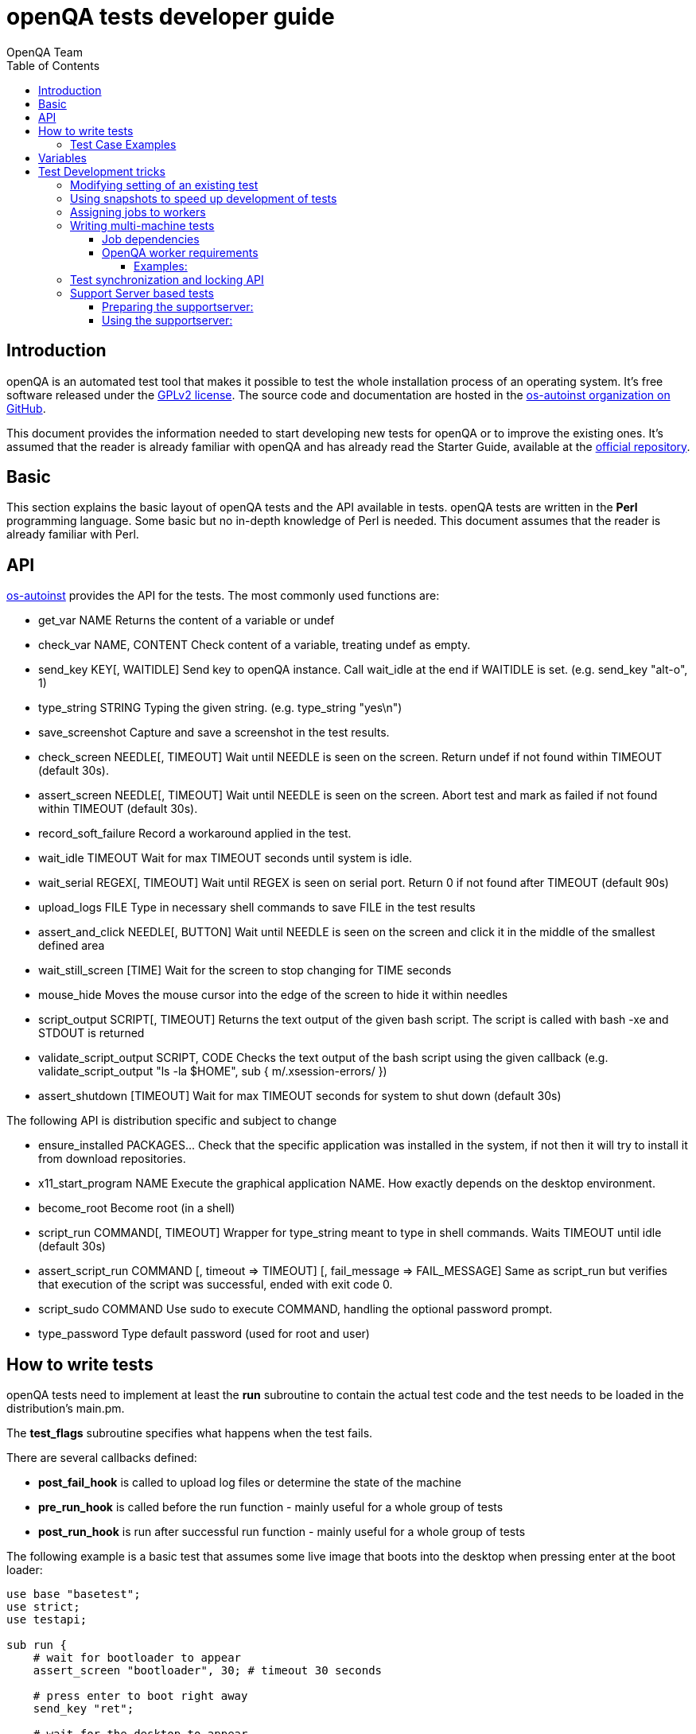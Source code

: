 
= openQA tests developer guide
:toc: left
:toclevels: 6
:author: OpenQA Team

== Introduction

openQA is an automated test tool that makes it possible to test the whole
installation process of an operating system. It's free software released
under the http://www.gnu.org/licenses/gpl-2.0.html[GPLv2 license]. The
source code and documentation are hosted in the
https://github.com/os-autoinst[os-autoinst organization on GitHub].

This document provides the information needed to start developing new tests for
openQA or to improve the existing ones. It's
assumed that the reader is already familiar with openQA and has already read the
Starter Guide, available at the
https://github.com/os-autoinst/openQA[official repository].

== Basic
[id="basic"]

This section explains the basic layout of openQA tests and the API available in tests.
openQA tests are written in the *Perl* programming language. Some basic but no
in-depth knowledge of Perl is needed. This document assumes that the reader
is already familiar with Perl.

== API
[id="api"]

https://github.com/os-autoinst/os-autoinst[os-autoinst] provides the
API for the tests. The most commonly used functions are:

* +get_var NAME+ Returns the content of a variable or undef
* +check_var NAME, CONTENT+ Check content of a variable, treating undef as empty.
* +send_key KEY[, WAITIDLE]+ Send key to openQA instance. Call +wait_idle+ at the end if WAITIDLE is set. (e.g. +send_key "alt-o", 1+)
* +type_string STRING+ Typing the given string. (e.g. +type_string "yes\n"+)
* +save_screenshot+ Capture and save a screenshot in the test results.
* +check_screen NEEDLE[, TIMEOUT]+ Wait until NEEDLE is seen on the screen. Return undef if not found within TIMEOUT (default 30s).
* +assert_screen NEEDLE[, TIMEOUT]+ Wait until NEEDLE is seen on the screen. Abort test and mark as failed if not found within TIMEOUT (default 30s).
* +record_soft_failure+ Record a workaround applied in the test.
* +wait_idle TIMEOUT+  Wait for max TIMEOUT seconds until system is idle.
* +wait_serial REGEX[, TIMEOUT]+ Wait until REGEX is seen on serial port. Return 0 if not found after TIMEOUT (default 90s)
* +upload_logs FILE+ Type in necessary shell commands to save FILE in the test results
* +assert_and_click NEEDLE[, BUTTON]+ Wait until NEEDLE is seen on the screen and click it in the middle of the smallest defined area
* +wait_still_screen [TIME]+ Wait for the screen to stop changing for TIME seconds
* +mouse_hide+ Moves the mouse cursor into the edge of the screen to hide it within needles
* +script_output SCRIPT[, TIMEOUT]+ Returns the text output of the given bash script. The script is called with bash -xe and STDOUT is returned
* +validate_script_output SCRIPT, CODE+ Checks the text output of the bash script using the given callback (e.g. +validate_script_output "ls -la $HOME", sub { m/.xsession-errors/ }+)
* +assert_shutdown [TIMEOUT]+ Wait for max TIMEOUT seconds for system to shut down (default 30s)

The following API is distribution specific and subject to change

* +ensure_installed PACKAGES...+ Check that the specific application was installed in the system, if not then it will try to install it from download repositories.
* +x11_start_program NAME+ Execute the graphical application NAME. How exactly depends on the desktop environment.
* +become_root+ Become root (in a shell)
* +script_run COMMAND[, TIMEOUT]+ Wrapper for type_string meant to type in shell commands. Waits TIMEOUT until idle (default 30s)
* +assert_script_run COMMAND [, timeout => TIMEOUT] [, fail_message => FAIL_MESSAGE]+ Same as script_run but verifies that execution of the script was successful, ended with exit code 0.
* +script_sudo COMMAND+ Use sudo to execute COMMAND, handling the optional password prompt.
* +type_password+ Type default password (used for root and user)

== How to write tests

openQA tests need to implement at least the *run* subroutine to
contain the actual test code and the test needs to be loaded in the distribution's
main.pm.

The *test_flags* subroutine specifies what happens when the test
fails.

There are several callbacks defined:

* *post_fail_hook* is called to upload log files or determine the state of
  the machine
* *pre_run_hook* is called before the run function - mainly useful for a whole
  group of tests
* *post_run_hook* is run after successful run function - mainly useful for a whole
  group of tests

The following example is a basic test that assumes some live image
that boots into the desktop when pressing enter at the boot loader:

[source,perl]
-------------------------------------------------------------------
use base "basetest";
use strict;
use testapi;

sub run {
    # wait for bootloader to appear
    assert_screen "bootloader", 30; # timeout 30 seconds

    # press enter to boot right away
    send_key "ret";

    # wait for the desktop to appear
    assert_screen "desktop", 300;
}

sub test_flags {
    # without anything - rollback to 'lastgood' snapshot if failed
    # 'fatal' - abort whole test suite if this fails (and set overall state)
    # 'milestone' - after this test succeeds, update 'lastgood'
    # 'important' - if this fails, set the overall state to 'failed'
    return { important => 1 };
}

1;
-------------------------------------------------------------------

=== Test Case Examples
[id="testcase_examples"]

[caption="Example: "]
.Console test that installs software from remote repository via zypper command
[source,perl]
----------------------------------------------------------------------------------------------------------
sub run() {

    # change to root
    become_root;

    # output zypper repos to the serial
    script_run "zypper lr -d > /dev/$serialdev";

    # install xdelta and insert a string 'xdelta_installed' to the serial
    script_run "zypper --gpg-auto-import-keys -n in xdelta && echo 'xdelta_installed' > /dev/$serialdev";

    # detecting whether 'xdelta_installed' appears in the serial within 200 seconds
    die "zypper install failed" unless wait_serial"xdelta_installed", 200;

    # capture a screenshot and compare with needle 'test-zypper_in-1'
    assert_screen 'test-zypper_in-1', 3;
}
----------------------------------------------------------------------------------------------------------

[caption="Example: "]
.Typical X11 test testing kate
[source,perl]
--------------------------------------------------------------
sub run() {

    # make sure kate was installed
    # if not ensure_installed will try to install it
    ensure_installed "kate";

    # start kate
    x11_start_program "kate";

    # check that kate execution succeeded
    assert_screen 'test-kate-1', 10;

    # close kate's welcome window and wait for system becoming idle
    send_key 'alt-c', 1;

    # typing the string on kate
    type_string "If you can see this text kate is working.\n";

    # check the result
    assert_screen 'test-kate-2', 5;

    # quit kate
    send_key "ctrl-q";

    # make sure kate was closed
    assert_screen 'test-kate-3', 5;
}
--------------------------------------------------------------

== Variables

Test case behavior can be controlled via variables. Some basic
variables like +DISTRI+, +VERSION+, +ARCH+ are always set.
Others like +DESKTOP+ are defined by the 'Test suites' in the openQA
web UI.
Check the existing tests at
https://github.com/os-autoinst/os-autoinst-distri-opensuse[os-autoinst-distri-opensuse
on GitHub] for examples.

Variables are accessible via the *get_var* and *check_var* functions.

== Test Development tricks

=== Modifying setting of an existing test

There is no interface to modify existing tests but the clone script
can be used to create a new job that adds, removes or changes
settings:

[source,sh]
--------------------------------------------------------------------------------
/usr/share/openqa/script/clone_job.pl --from localhost --host localhost 42 FOO=bar BAZ=
--------------------------------------------------------------------------------

If you do not want a cloned job to start up in the same job group as the job
you cloned from, e.g. to not pollute build results you the job group can be
overwritten, too, using the special variable +_GROUP+. Add the quoted group
name, e.g.:

[source,sh]
-------------
/usr/share/openqa/script/clone_job.pl --from localhost 42 _GROUP="openSUSE Tumbleweed"
-------------

The special group value +0+ means that the group connection will be separated
and the job will not appear as a job in any job group, e.g.:

[source,sh]
-------------
/usr/share/openqa/script/clone_job.pl --from localhost 42 _GROUP=0
-------------

=== Using snapshots to speed up development of tests
[id="snapshots"]

Sometimes it's annoying to run the full installation to adjust some
test. It would be nice to have the VM jump to a certain point. +QEMU
backend+ provides feature that allows a job to start from a snapshot that might
help in this situation.

Depending on the use case, there are two options to help:

* create and *preserve* snapshots for *every test* module run (+MAKETESTSNAPSHOTS+)
  - offers more flexibility as test can be resumed almost at any point, however
    disk space requirements are high (expect more than 30GB for one job)
  - this mode is useful for fixing non fatal issues in tests and debugging SUT

* create snapshot *after every successful* test module, *always overwrite* to preserve only latest (+TESTDEBUG+)
  - allows to skip just before the start of first failed test module, which can be limiting, but there are
  no additional hardware requirements.
  - this mode is useful for iterative test development

In both modes there is no need to modify tests (i.e. adding +milestone+ test flag, it is implied).
In later mode, every test module is also considered +fatal+. This means the job is aborted after first failed test module.

[caption="Example: "]
.Steps to enable snapshots for each test module (former mode):
----
1. run the worker with --no-cleanup parameter. This will preserve the hard
disks after test runs.

2. set +MAKETESTSNAPSHOTS=1+ on a job. This will make openQA save a
snapshot for every test module run. One way to do that is by cloning an
existing job and adding the setting:

$ /usr/share/openqa/script/clone_job.pl --from https://openqa.opensuse.org  --host localhost 24 MAKETESTSNAPSHOTS=1

3. create a job again, this time setting the +SKIPTO+ variable to the snapshot
you need. Again, clone_job.pl comes handy here:

$ /usr/share/openqa/script/clone_job.pl --from https://openqa.opensuse.org  --host localhost 24 SKIPTO=consoletest-yast2_i

Use qemu-img snapshot -l something.img to find out what snapshots
are in the image. Snapshots are named `"test module category"-"test module name"` (e.g. `installation-start_install`)
----

[caption="Example: "]
.Steps to enable storing only last successful snapshot (latter mode):
----
1. run the worker with --no-cleanup parameter. This will preserve the hard
disks after test runs.

2. set +TESTDEBUG=1+ on a job. This will make openQA save a
snapshot after each successful test module run. Snapshots are overwritten.

$ /usr/share/openqa/script/clone_job.pl --from https://openqa.opensuse.org  --host localhost 24 TESTDEBUG=1

3. create a job again, this time setting the +SKIPTO+ variable to the snapshot
which failed on previous run. If clone_job script is not used, +TESTDEBUG=1+
variable must be also included:

$ /usr/share/openqa/script/clone_job.pl --from https://openqa.opensuse.org  --host localhost 24 TESTDEBUG=1 SKIPTO=consoletest-yast2_i
----

=== Assigning jobs to workers

By default, any worker can get any job with the matching architecture.

This behavior can be changed by setting job variable WORKER_CLASS. Jobs
with this variable set (typically via machines or test suites configuration) are
assigned only to workers, which have the same variable in the configuration file.

For example, the following configuration ensures, that jobs with WORKER_CLASS=desktop
can be assigned _only_ to worker instances 1 and 2.

[caption="File: "]
.workers.ini
[source=ini]
--------------------------------------------------------------------------------
[1]
WORKER_CLASS = desktop

[2]
WORKER_CLASS = desktop

[3]
# WORKER_CLASS is not set
--------------------------------------------------------------------------------

=== Writing multi-machine tests
[id="mm-tests"]

Scenarios requiring more than one system under test (SUT), like High Availability testing, are covered as multi-machine tests (MM tests) in this section.

OpenQA approaches multi-machine testing by assigning dependencies between individual jobs. This means the following:

* _everything needed for MM tests must be running as a test job_ (or you are on your own), even support infrastructure (custom DHCP, NFS,
etc. if required), which in principle is not part of the actual testing, must have a defined test suite so a test job can be created
* OpenQA scheduler makes sure _tests are started as a group_ and in right order, _cancelled as a group_ if some dependencies are violated and _cloned as
a group_ if requested.
* OpenQA _does not synchronize_ individual steps of the tests.
* OpenQA provides _locking server for basic synchronization_ of tests (e.g. wait until services are ready for failover), but the _correct usage of locks is
test designer job_ (beware deadlocks).

In short, writing multi-machine tests adds a few more layers of complexity:

1. documenting the dependencies and order between individual tests
2. synchronization between individual tests
3. actual technical realization (i.e. link:Networking.asciidoc[custom networking])

==== Job dependencies

There are 2 types of dependencies: +CHAINED+ and +PARALLEL+:

* +CHAINED+ describes when one test case depends on another and both are run sequentially, i.e. KDE test suite is run after and only after Installation test suite
is successfully finished and cancelled if fail.

To define +CHAINED+ dependency add variable +START_AFTER_TEST+ with the name(s) of test suite(s) after which selected test suite is supposed to run.
Use comma separated list for multiple test suite dependency. E.g. +START_AFTER_TEST="kde,dhcp-server"+

* +PARALLEL+ describes MM test, test suites are scheduled to run at the same time and managed as a group. On top of that, +PARALLEL+ also describes
test suites dependencies, where some test suites (children) run parallel with other test suites (parents) only when parents are running.

To define +PARALLEL+ dependency, use +PARALLEL_WITH+ variable with the name(s) of test suite(s) which acts as a parent suite(s) to selected test suite.
In other words, +PARALLEL_WITH+ describes "I need this test suite to be running during my run". Use comma separated list for multiple test suite dependency. E.g. +PARALLEL_WITH="web-server,dhcp-server"+
Keep in mind that parent job _must be running until all children finish_, else scheduler will cancel child jobs once parent is done.

Job dependencies are only resolved when using the iso controller to
create new jobs from job templates. Posting individual jobs manually
won't work.

Job dependencies are currently only possible between tests that are
scheduled for the same machine.

==== OpenQA worker requirements

+CHAINED+ dependency requires only one worker, since dependent jobs will run only after the first one finish.
On the other hand +PARALLEL+ dependency requires at _least 2 workers_ for simple scenarios.

===== Examples:

.+CHAINED+ - i.e. test basic functionality before going advanced - requires 1 worker
----
A <- B <- C

Define test suite A,
then define B with variable START_AFTER_TEST=A and then define C with START_AFTER_TEST=B

-or-

Define test suite A, B
and then define C with START_AFTER_TEST=A,B
In this case however the start order of A and B is not specified.
But C will start only after A, B are successfully done.
----
.+PARALLEL+ basic High-Availability
----
A
^
B

Define test suite A
and then define B with variable PARALLEL_WITH=A.
A in this case is parent test suite to B and must be running throughout B run.
----
.+PARALLEL+ with multiple parents - i.e. complex support requirements for one test - requires 4 workers
----
A B C
\ | /
  ^
  D

Define test suites A,B,C
and then define D with PARALLEL_WITH=A,B,C.
A,B,C run in parallel and are parent test suites for D and all must run until D finish.
----
.+PARALLEL+ with one parent - i.e. running independent tests against one server - requires at least 2 workers
----
   A
   ^
  /|\
 B C D

Define test suite A
and then define B,C,D with PARALLEL_WITH=A
A is parent test suite for B, C, D (all can run in parallel).
Children B, C, D can run and finish anytime, but A must run until all B, C, D finishes.
----

=== Test synchronization and locking API

OpenQA provides locking server through lock API. To use lock API import +lockapi+ package (_use lockapi;_) in your test file.
Lock API provides three functions: +mutex_create+, +mutex_lock+, +mutex_unlock+. Each of these functions take one parameter: name of the lock.
Locks are associated with caller`s job - locks can't be unlocked by different job then the one who locked the lock.

+mutex_lock+ tries to lock the mutex lock for caller`s job. If lock is unavailable or locked by someone else, +mutex_lock+ call blocks.

+mutex_unlock+ tries to unlock the mutex lock. If lock is locked by different job, +mutex_unlock+ call blocks. When lock become available or if lock does not exist, call
returns without doing anything.

+mutex_create+ create new mutex lock. When lock is created by +mutex_create+,
 lock is automatically unlocked. When mutex lock already exists call returns without doing anything.

Locks are addressed by _their name_. This name is _valid in test group_ defined by their dependencies. If there are more groups running at the
same time and the same lock name is used, these locks are independent of each other.

The +mmapi+ package provides +wait_for_children+, which the parent can use to wait for the children to complete.

[caption="Example of mmapi: Parent Job"]
.Wait until login prompt appear, assume services are started
====
[source,perl]
--------------------------------------------------------------------------------
use base "basetest";
use strict;
use testapi;
use lockapi;
use mmapi;

sub run {
    # wait for bootloader to appear
    assert_screen "bootloader", 30; # timeout 30 seconds

    # wait for the login to appear
    assert_screen "login", 300;

    # services start automatically
    # unlock by creating the lock
    mutex_create('services_ready');

    # wait until all children finish
    wait_for_children;
}
--------------------------------------------------------------------------------
====

[caption="Example of mmapi: Child job"]
.Check until parent is ready, then start testing services
====
[source,perl]
--------------------------------------------------------------------------------
use base "basetest";
use strict;
use testapi;
use lockapi;

sub run {
    # wait for bootloader to appear
    assert_screen "bootloader", 30; # timeout 30 seconds

    # wait for the login to appear
    assert_screen "login", 300;

    # this blocks until lock is created then locks and immediately unlocks
    mutex_lock('services_ready');
    mutex_unlock('services_ready');

    # login to continue
    type_string("root\n");
    sleep 1;
    type_string("secret\n");
}
--------------------------------------------------------------------------------
====

Sometimes it is useful to let a parent wait for certain action on a child, for example to verify
server state after completed request. In this scenario the child creates
a mutex and the parent unlocks it.

The child can however die at any time. To prevent parent deadlock in this situation,
parent has to pass child ID as a second parameter to mutex_lock(). If a child job
with given ID already finished, mutex_lock() calls die.

[caption="Example of mmapi: Parent Job"]
.Wait until the child reaches given point
====
[source,perl]
--------------------------------------------------------------------------------
use base "basetest";
use strict;
use testapi;
use lockapi;
use mmapi;

sub run {
    my $children = get_children();

    # let's suppose there is only one child
    my $child_id = (keys %$children)[0];

    # this blocks until lock is available and then does nothing
    mutex_unlock('child_reached_given_point', $child_id);

    # continue with the test
}
--------------------------------------------------------------------------------
====

Getting information about parents and children

[caption="Example of mmapi: "]
.Getting info about parents / children
====
[source,perl]
--------------------------------------------------------------------------------
use base "basetest";
use strict;
use testapi;
use mmapi;

sub run {

    # returns a hash ref containing (id => state) for all children
    my $children = get_children();

    for my $job_id (keys %$children) {
      print "$job_id is cancelled\n" if $children->{$job_id} eq 'cancelled';
    }

    # returns an array with parent ids, all parents are in running state (see Job dependencies above)
    my $parents = get_parents();

    # let's suppose there is only one parent
    my $parent_id = $parents->[0];

    # any job id can be queried for details with get_job_info()
    # it returns a hash ref containing these keys:
    #   name priority state result worker_id
    #   retry_avbl t_started t_finished test
    #   group_id group settings
    my $parent_info = get_job_info($parent_id);

    # it is possible to query variables set by openqa frontend,
    # this does not work for variables set by backend or by the job at runtime
    my $parent_name = $parent_info->{settings}->{NAME}
    my $parent_desktop = $parent_info->{settings}->{DESKTOP}
    # !!! this does not work, VNC is set by backend !!!
    # my $parent_vnc = $parent_info->{settings}->{VNC}
}
--------------------------------------------------------------------------------
====

=== Support Server based tests

The idea is to have a dedicated "helper server" to allow advanced network based testing.

Support server takes advantage of the basic parallel setup as described in the previous section, with the support server being the parent test 'A' and the test needing it being the child test 'B'. This ensures that the test 'B' always have the support server available.

==== Preparing the supportserver:


The support server image is created by calling a special test, based on the autoyast test:

[source,sh]
--------------------------------------------------------------------------------
/usr/share/openqa/script/client jobs post DISTRI=opensuse VERSION=13.2 \
    ISO=openSUSE-13.2-DVD-x86_64.iso  ARCH=x86_64 FLAVOR=Server-DVD \
    TEST=supportserver_generator MACHINE=64bit DESKTOP=textmode  INSTALLONLY=1 \
    AUTOYAST=supportserver/autoyast_supportserver.xml SUPPORT_SERVER_GENERATOR=1 \
    PUBLISH_HDD_1=supportserver.qcow2
--------------------------------------------------------------------------------

This produces qemu image 'supportserver.qcow2' that contains the supportserver. The 'autoyast_supportserver.xml'
should define correct user and password, as well as packages and the common configuration.

More specific role the supportserver should take is then selected when the server is run in the actual test scenario.

==== Using the supportserver:


In the Test suites, the supportserver is defined by setting:

[source,ini]
--------------------------------------------------------------------------------
HDD_1=supportserver.qcow2
SUPPORT_SERVER=1
SUPPORT_SERVER_ROLES=pxe,qemuproxy
WORKER_CLASS=server,qemu_autoyast_tap_64
--------------------------------------------------------------------------------

where the +SUPPORT_SERVER_ROLES+ defines the specific role (see code in 'tests/support_server/setup.pm' for available roles and their definition), and
 +HDD_1+ variable must be the name of the supportserver image as defined via +PUBLISH_HDD_1+ variable during supportserver generation. If the support
server is based on older SUSE versions (opensuse 11.x, SLE11SP4..) it may also be needed to add +HDDMODEL=virtio-blk+. In case of qemu backend, one can
also use +BOOTFROM=c+, for faster boot directly from the +HDD_1+ image.

Then for the 'child' test using this supportserver, the following additional variable must be set:
+PARALLEL_WITH=supportserver-pxe-tftp+
where 'supportserver-pxe-tftp' is the name given to the supportserver in the test suites screen.
Once the tests are defined, they can be added to openQA in the usual way:

[source,sh]
-----------------
/usr/share/openqa/script/client isos post DISTRI=opensuse VERSION=13.2 \
        ISO=openSUSE-13.2-DVD-x86_64.iso ARCH=x86_64 FLAVOR=Server-DVD
-----------------

where the +DISTRI+, +VERSION+, +FLAVOR+ and +ARCH+ correspond to the job group containing the tests.
Note that the networking is provided by tap devices, so both jobs should run on machines defined by (apart from others) having +NICTYPE=tap+, +WORKER_CLASS=qemu_autoyast_tap_64+.


[caption="Example of Support Server: "]
.a simple tftp test
====

Let's assume that we want to test tftp client operation. For this, we setup the supportserver as a tftp server:
[source,ini]
--------------------------------------------------------------------------------
HDD_1=supportserver.qcow2
SUPPORT_SERVER=1
SUPPORT_SERVER_ROLES=dhcp,tftp
WORKER_CLASS=server,qemu_autoyast_tap_64
--------------------------------------------------------------------------------
====

With a test-suites name +supportserver-opensuse-tftp+.

The actual test 'child' job, will then have to set +PARALLEL_WITH=supportserver-opensuse-tftp+, and also other variables according to the test requirements. For convenience, we have also started a dhcp server on the supportserver, but even without it, network could be set up manually by assigning a free ip address (e.g. 10.0.2.15) on the system of the test job.

[caption="Example of Support Server: "]
.The code in the *.pm module doing the actual tftp test could then look something like the example below
====
[source,perl]
--------------------------------------------------------------------------------
use strict;
use base 'basetest';
use testapi;

sub run {

  my $script="set -e -x\n";
  $script.="echo test >test.txt\n";
  $script.="time tftp ".$server_ip." -c put test.txt test2.txt\n";
  $script.="time tftp ".$server_ip." -c get test2.txt\n";
  $script.="diff -u test.txt test2.txt\n";
  script_output($script);

}
--------------------------------------------------------------------------------
====

assuming of course, that the tested machine was already set up with necessary infrastructure for tftp, e.g. network was set up, tftp rpm installed and tftp service started, etc. All of this could be conveniently achieved using the autoyast installation, as shown in the next section.


[caption="Example of Support Server: "]
.autoyast based tftp test
====

Here we will use autoyast to setup the system of the test job and the os-autoinst autoyast testing infrastructure. For supportserver, this means using proxy to access qemu provided data, for dowloading autoyast profile and tftp verify script:

[source,ini]
--------------------------------------------------------------------------------
HDD_1=supportserver.qcow2
SUPPORT_SERVER=1
SUPPORT_SERVER_ROLES=pxe,qemuproxy
WORKER_CLASS=server,qemu_autoyast_tap_64
--------------------------------------------------------------------------------

The actual test 'child' job, will then be defined as :

[source,ini]
--------------------------------------------------------------------------------
AUTOYAST=autoyast_opensuse/opensuse_autoyast_tftp.xml
AUTOYAST_VERIFY=autoyast_opensuse/opensuse_autoyast_tftp.sh
DESKTOP=textmode
INSTALLONLY=1
PARALLEL_WITH=supportserver-opensuse-tftp
--------------------------------------------------------------------------------
====

again assuming the support server's name being +supportserver-opensuse-tftp+. Note that the +pxe+ role already contains +tftp+ and +dhcp+ server role, since they are needed for the pxe boot to work.

[caption="Example of Support Server: "]
.The tftp test defined in the +autoyast_opensuse/opensuse_autoyast_tftp.sh+ file could be something like:
====
[source,sh]
--------------------------------------------------------------------------------
set -e -x
echo test >test.txt
time tftp #SERVER_URL# -c put test.txt test2.txt
time tftp #SERVER_URL# -c get test2.txt
diff -u test.txt test2.txt && echo "AUTOYAST OK"
--------------------------------------------------------------------------------

and the rest is done automatically, using already prepared test modules in +tests/autoyast+ subdirectory.
====
